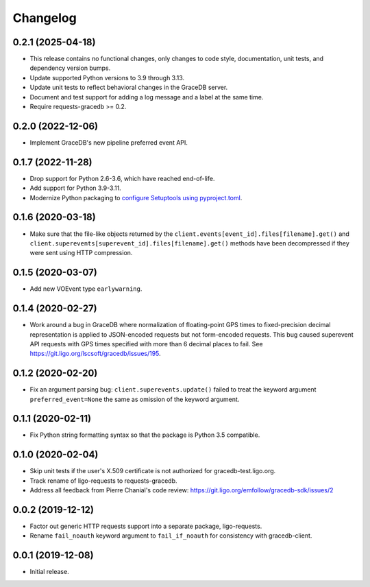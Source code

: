 Changelog
=========

0.2.1 (2025-04-18)
------------------

-   This release contains no functional changes, only changes to code style,
    documentation, unit tests, and dependency version bumps.

-   Update supported Python versions to 3.9 through 3.13.

-   Update unit tests to reflect behavioral changes in the GraceDB server.

-   Document and test support for adding a log message and a label at the same
    time.

-   Require requests-gracedb >= 0.2.

0.2.0 (2022-12-06)
------------------

-   Implement GraceDB's new pipeline preferred event API.

0.1.7 (2022-11-28)
------------------

-   Drop support for Python 2.6-3.6, which have reached end-of-life.

-   Add support for Python 3.9-3.11.

-   Modernize Python packaging to `configure Setuptools using pyproject.toml
    <https://setuptools.pypa.io/en/latest/userguide/pyproject_config.html>`_.

0.1.6 (2020-03-18)
------------------

-   Make sure that the file-like objects returned by the
    ``client.events[event_id].files[filename].get()`` and
    ``client.superevents[superevent_id].files[filename].get()`` methods have
    been decompressed if they were sent using HTTP compression.

0.1.5 (2020-03-07)
------------------

-   Add new VOEvent type ``earlywarning``.

0.1.4 (2020-02-27)
------------------

-   Work around a bug in GraceDB where normalization of floating-point GPS
    times to fixed-precision decimal representation is applied to JSON-encoded
    requests but not form-encoded requests. This bug caused superevent API
    requests with GPS times specified with more than 6 decimal places to fail.
    See https://git.ligo.org/lscsoft/gracedb/issues/195.

0.1.2 (2020-02-20)
------------------

-   Fix an argument parsing bug: ``client.superevents.update()`` failed to
    treat the keyword argument ``preferred_event=None`` the same as omission of
    the keyword argument.

0.1.1 (2020-02-11)
------------------

-   Fix Python string formatting syntax so that the package is Python 3.5
    compatible.

0.1.0 (2020-02-04)
------------------

-   Skip unit tests if the user's X.509 certificate is not authorized for
    gracedb-test.ligo.org.

-   Track rename of ligo-requests to requests-gracedb.

-   Address all feedback from Pierre Chanial's code review:
    https://git.ligo.org/emfollow/gracedb-sdk/issues/2

0.0.2 (2019-12-12)
------------------

-   Factor out generic HTTP requests support into a separate package,
    ligo-requests.

-   Rename ``fail_noauth`` keyword argument to ``fail_if_noauth`` for
    consistency with gracedb-client.

0.0.1 (2019-12-08)
------------------

-   Initial release.
